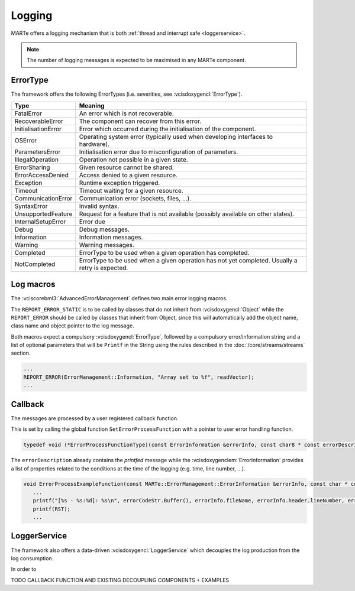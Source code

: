 .. date: 27/03/2018
   author: Andre' Neto
   copyright: Copyright 2017 F4E | European Joint Undertaking for ITER and
   the Development of Fusion Energy ('Fusion for Energy').
   Licensed under the EUPL, Version 1.1 or - as soon they will be approved
   by the European Commission - subsequent versions of the EUPL (the "Licence")
   You may not use this work except in compliance with the Licence.
   You may obtain a copy of the Licence at: http://ec.europa.eu/idabc/eupl
   warning: Unless required by applicable law or agreed to in writing, 
   software distributed under the Licence is distributed on an "AS IS"
   basis, WITHOUT WARRANTIES OR CONDITIONS OF ANY KIND, either express
   or implied. See the Licence permissions and limitations under the Licence.

Logging
=======

MARTe offers a logging mechanism that is both :ref:`thread and interrupt safe <loggerservice>`. 

.. note::
   The number of logging messages is expected to be maximised in any MARTe component.

ErrorType
---------

The framework offers the following ErrorTypes (i.e. severities, see :vcisdoxygencl:`ErrorType`).

=================== =======
Type                Meaning
=================== =======
FatalError          An error which is not recoverable.
RecoverableError    The component can recover from this error.
InitialisationError Error which occurred during the initialisation of the component.
OSError             Operating system error (typically used when developing interfaces to hardware).
ParametersError     Initialisation error due to misconfiguration of parameters.
IllegalOperation    Operation not possible in a given state.
ErrorSharing        Given resource cannot be shared.
ErrorAccessDenied   Access denied to a given resource.
Exception           Runtime exception triggered.
Timeout             Timeout waiting for a given resource.
CommunicationError  Communication error (sockets, files, ...).
SyntaxError         Invalid syntax.
UnsupportedFeature  Request for a feature that is not available (possibly available on other states).
InternalSetupError  Error due 
Debug               Debug messages.
Information         Information messages.
Warning             Warning messages.
Completed           ErrorType to be used when a given operation has completed.
NotCompleted        ErrorType to be used when a given operation has not yet completed. Usually a retry is expected.
=================== =======  

Log macros
----------

The :vciscorebml3:`AdvancedErrorManagement` defines two main error logging macros. 

The ``REPORT_ERROR_STATIC`` is to be called by classes that do not inherit from :vcisdoxygencl:`Object` while the ``REPORT_ERROR`` should be called by classes that inherit from Object, since this will automatically add the object name, class name and object pointer to the log message.  

Both macros expect a compulsory :vcisdoxygencl:`ErrorType`, followed by a compulsory error/information string and a list of optional parameters that will be ``Printf`` in the String using the rules described in the :doc:`/core/streams/streams` section. 

.. code-block:: c++   

   ...
   REPORT_ERROR(ErrorManagement::Information, "Array set to %f", readVector);
   ...
   
Callback
--------

The messages are processed by a user registered callback function. 

This is set by calling the global function ``SetErrorProcessFunction`` with a pointer to user error handling function.

.. code-block:: c++

   typedef void (*ErrorProcessFunctionType)(const ErrorInformation &errorInfo, const char8 * const errorDescription);   
   
The ``errorDescription`` already contains the *printfed* message while the :vcisdoxygenclem:`ErrorInformation` provides a list of properties related to the conditions at the time of the logging (e.g. time, line number, ...).

.. code-block:: c++
   
   void ErrorProcessExampleFunction(const MARTe::ErrorManagement::ErrorInformation &errorInfo, const char * const errorDescription) {
      ...
      printf("[%s - %s:%d]: %s\n", errorCodeStr.Buffer(), errorInfo.fileName, errorInfo.header.lineNumber, errorDescription);
      printf(RST);
      ...
   
.. _loggerservice:

LoggerService
-------------   

The framework also offers a data-driven :vcisdoxygencl:`LoggerService` which decouples the log production from the log consumption. 

In order to 

TODO CALLBACK FUNCTION AND EXISTING DECOUPLING COMPONENTS + EXAMPLES 